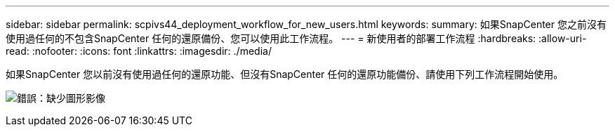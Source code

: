 ---
sidebar: sidebar 
permalink: scpivs44_deployment_workflow_for_new_users.html 
keywords:  
summary: 如果SnapCenter 您之前沒有使用過任何的不包含SnapCenter 任何的還原備份、您可以使用此工作流程。 
---
= 新使用者的部署工作流程
:hardbreaks:
:allow-uri-read: 
:nofooter: 
:icons: font
:linkattrs: 
:imagesdir: ./media/


[role="lead"]
如果SnapCenter 您以前沒有使用過任何的還原功能、但沒有SnapCenter 任何的還原功能備份、請使用下列工作流程開始使用。

image:scpivs44_image2.png["錯誤：缺少圖形影像"]
